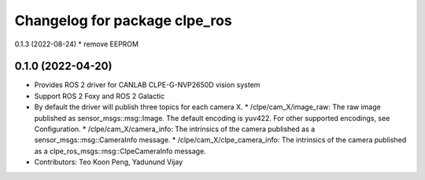 ^^^^^^^^^^^^^^^^^^^^^^^^^^^^^^^^^^^^^^^
Changelog for package clpe_ros
^^^^^^^^^^^^^^^^^^^^^^^^^^^^^^^^^^^^^^^
0.1.3 (2022-08-24)
* remove EEPROM

0.1.0 (2022-04-20)
------------------
* Provides ROS 2 driver for CANLAB CLPE-G-NVP2650D vision system
* Support ROS 2 Foxy and ROS 2 Galactic
* By default the driver will publish three topics for each camera X.
  * /clpe/cam_X/image_raw: The raw image published as sensor_msgs::msg::Image. The default encoding is yuv422. For other supported encodings, see Configuration.
  * /clpe/cam_X/camera_info: The intrinsics of the camera published as a sensor_msgs::msg::CameraInfo message.
  * /clpe/cam_X/clpe_camera_info: The intrinsics of the camera published as a clpe_ros_msgs::msg::ClpeCameraInfo message.
* Contributors: Teo Koon Peng, Yadunund Vijay
